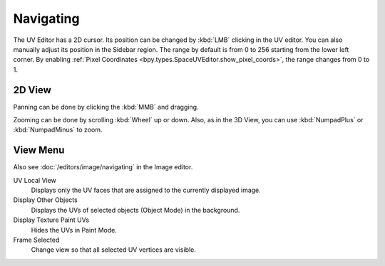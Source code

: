 
**********
Navigating
**********

The UV Editor has a 2D cursor. Its position can be changed by :kbd:`LMB`
clicking in the UV editor. You can also manually adjust its position in the Sidebar region.
The range by default is from 0 to 256 starting from the lower left corner.
By enabling :ref:`Pixel Coordinates <bpy.types.SpaceUVEditor.show_pixel_coords>`, the range changes from 0 to 1.


2D View
=======

Panning can be done by clicking the :kbd:`MMB` and dragging.

Zooming can be done by scrolling :kbd:`Wheel` up or down.
Also, as in the 3D View, you can use :kbd:`NumpadPlus` or :kbd:`NumpadMinus` to zoom.


View Menu
=========

Also see :doc:`/editors/image/navigating` in the Image editor.

UV Local View
   Displays only the UV faces that are assigned to the currently displayed image.

   .. (TODO2.8) BI only? ^^^
Display Other Objects
   Displays the UVs of selected objects (Object Mode) in the background.
Display Texture Paint UVs
   Hides the UVs in Paint Mode.
Frame Selected
   Change view so that all selected UV vertices are visible.
